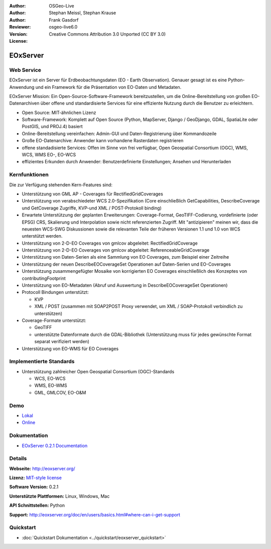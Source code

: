 :Author: OSGeo-Live
:Author: Stephan Meissl, Stephan Krause
:Author: Frank Gasdorf
:Reviewer: 
:Version: osgeo-live6.0
:License: Creative Commons Attribution 3.0 Unported (CC BY 3.0)

.. image:: ../../images/project_logos/logo-eoxserver-2.png
  :scale: 65 %
  :alt: project logo
  :align: right
  :target: http://eoxserver.org/

EOxServer
=========

Web Service
-----------

EOxServer ist ein Server für Erdbeobachtungsdaten (EO - Earth Observation). 
Genauer gesagt ist es eine Python-Anwendung und ein Framework für die Präsentation 
von EO-Daten und Metadaten.

EOxServer Mission: Ein Open-Source-Software-Framework bereitzustellen, um die 
Online-Bereitstellung von großen EO-Datenarchiven über offene und standardisierte 
Services für eine effiziente Nutzung durch die Benutzer zu erleichtern.

* Open Source: MIT-ähnlichen Lizenz
* Software-Framework: Komplett auf Open Source (Python, MapServer, Django / GeoDjango, 
  GDAL, SpatiaLite oder PostGIS, und PROJ.4) basiert
* Online-Bereitstellung vereinfachen: Admin-GUI und Daten-Registrierung über Kommandozeile 
* Große EO-Datenarchive: Anwender kann vorhandene Rasterdaten registrieren
* offene standadisierte Services: Offen im Sinne von frei verfügbar, Open Geospatial 
  Consortium (OGC), WMS, WCS, WMS EO-, EO-WCS
* effizientes Erkunden durch Anwender: Benutzerdefinierte Einstellungen; Ansehen und Herunterladen

.. image:: ../../images/screenshots/1024x768/eoxserver_screenshot.jpg
  :scale: 50 %
  :alt: EOxServer embedded client screen shot
  :align: right


Kernfunktionen
--------------

Die zur Verfügung stehenden Kern-Features sind:

* Unterstützung von GML AP - Coverages für RectifiedGridCoverages
* Unterstützung von verabschiedeter WCS 2.0-Spezifikation (Core einschließlich GetCapabilities, 
  DescribeCoverage und GetCoverage Zugriffe, KVP-und XML / POST-Protokoll binding)
* Erwartete Unterstützung der geplanten Erweiterungen: Coverage-Format, GeoTIFF-Codierung, 
  vordefinierte (oder EPSG) CRS, Skalierung und Interpolation sowie nicht referenzierten Zugriff. 
  Mit "antizipieren" meinen wir, dass die neuesten WCS-SWG Diskussionen sowie die relevanten Teile 
  der früheren Versionen 1.1 und 1.0 von WCS unterstützt werden.
* Unterstützung von 2-D-EO Coverages von gmlcov abgeleitet: RectifiedGridCoverage
* Unterstützung von 2-D-EO Coverages von gmlcov abgeleitet: ReferenceableGridCoverage
* Unterstützung von Daten-Serien als eine Sammlung von EO Coverages, zum Beispiel einer Zeitreihe
* Unterstützung der neuen DescribeEOCoverageSet Operationen auf Daten-Serien und EO-Coverages
* Unterstützung zusammengefügter Mosaike von korrigierten EO Coverages einschließlich des Konzeptes 
  von contributingFootprint
* Unterstützung von EO-Metadaten (Abruf und Auswertung in DescribeEOCoverageSet Operationen)
* Protocoll Bindungen unterstützt:

  * KVP
  * XML / POST (zusammen mit SOAP2POST Proxy verwendet, um XML / SOAP-Protokoll verbindlich zu 
    unterstützen)

* Coverage-Formate unterstützt:

  * GeoTIFF
  * unterstützte Datenformate durch die GDAL-Bibliothek (Unterstützung muss für jedes gewünschte 
    Format separat verifiziert werden)

* Unterstützung von EO-WMS für EO Coverages


Implementierte Standards
------------------------

* Unterstützung zahlreicher Open Geospatial Consortium (OGC)-Standards

  * WCS, EO-WCS
  * WMS, EO-WMS
  * GML, GMLCOV, EO-O&M

Demo
----

* `Lokal <http://localhost/eoxserver/>`_
* `Online <https://eoxserver.org/demo_stable/>`_

Dokumentation
-------------

* `EOxServer 0.2.1 Documentation <../../eoxserver-docs/EOxServer_documentation.pdf>`_

Details
-------

**Webseite:** http://eoxserver.org/

**Lizenz:** `MIT-style license <http://eoxserver.org/doc/copyright.html#license>`_

**Software Version:** 0.2.1

**Unterstützte Plattformen:** Linux, Windows, Mac

**API Schnittstellen:** Python

**Support:** http://eoxserver.org/doc/en/users/basics.html#where-can-i-get-support

Quickstart
----------
    
* :doc:`Quickstart Dokumentation <../quickstart/eoxserver_quickstart>`
